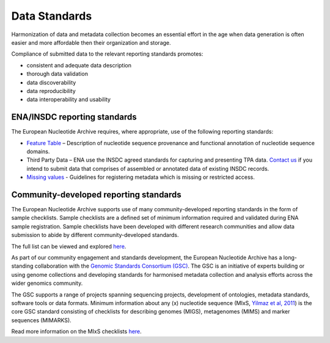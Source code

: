 ==============
Data Standards
==============

Harmonization of data and metadata collection becomes an essential effort in the age when data generation is often
easier and more affordable then their organization and storage.

Compliance of submitted data to the relevant reporting standards promotes:

- consistent and adequate data description
- thorough data validation
- data discoverability
- data reproducibility
- data interoperability and usability

ENA/INSDC reporting standards
=============================

The European Nucleotide Archive requires, where appropriate, use of the following reporting standards:

- `Feature Table <https://www.ebi.ac.uk/ena/WebFeat/>`_ – Description of nucleotide sequence provenance and functional
  annotation of nucleotide sequence domains.

- Third Party Data – ENA use the INSDC agreed standards for capturing and presenting TPA data. `Contact us <https://www.ebi.ac.uk/ena/browser/support>`_
  if you intend to submit data that comprises of assembled or annotated data of existing INSDC records.

- `Missing values <https://ena-docs.readthedocs.io/en/latest/faq/missing-values.html>`_ - Guidelines for registering metadata
  which is missing or restricted access.

Community-developed reporting standards
=======================================

The European Nucleotide Archive supports use of many community-developed reporting standards in the form of sample
checklists. Sample checklists are a defined set of minimum information required and validated during ENA sample
registration. Sample checklists have been developed with different research communities and allow data submission to
abide by different community-developed standards.

The full list can be viewed and explored `here <https://www.ebi.ac.uk/ena/browser/checklists>`_.

As part of our community engagement and standards development, the European Nucleotide Archive has a long-standing
collaboration with the `Genomic Standards Consortium (GSC) <http://gensc.org/>`_. The GSC is an initiative of experts
building or using genome collections and developing standards for harmonised metadata collection and analysis
efforts across the wider genomics community.

.. image:: images/GSC_logo.png
   :align: center

The GSC supports a range of projects spanning sequencing projects, development of ontologies, metadata standards,
software tools or data formats. Minimum information about any (x) nucleotide sequence
(MIxS, `Yilmaz et al, 2011 <http://www.nature.com/nbt/journal/v29/n5/full/nbt.1823.html>`_) is
the core GSC standard consisting of checklists for describing genomes (MIGS), metagenomes (MIMS) and marker
sequences (MIMARKS).

Read more information on the MIxS checklists `here <https://www.ebi.ac.uk/ena/browser/standards/mixs>`_.
